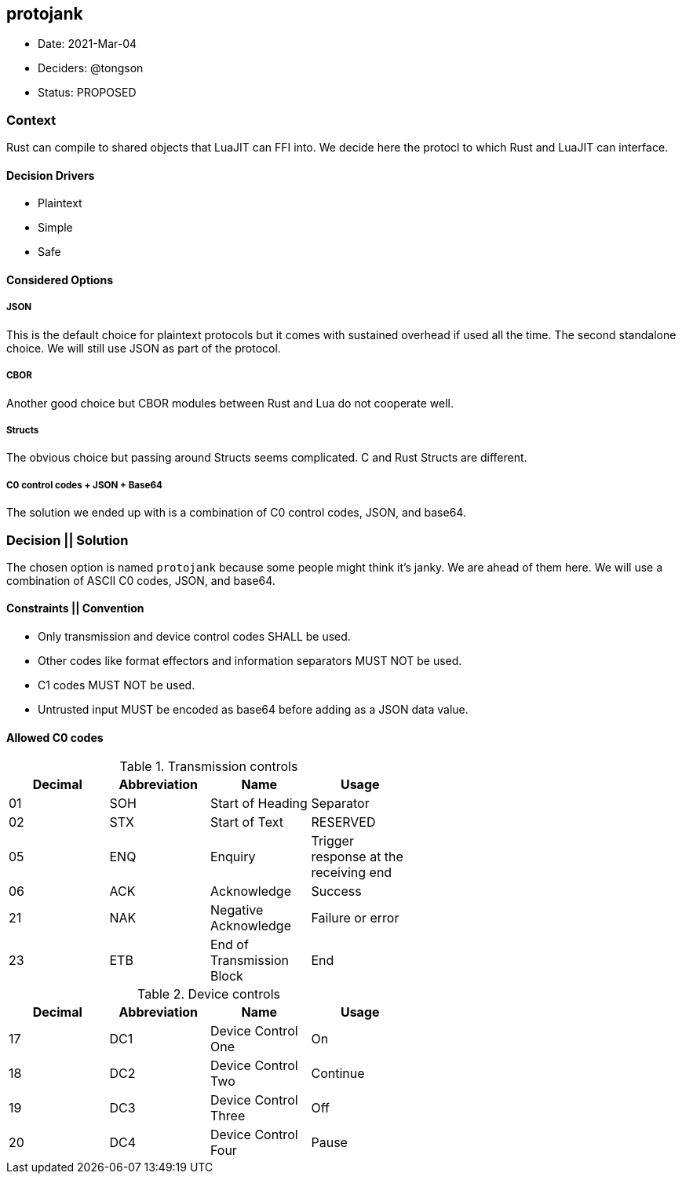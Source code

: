 == protojank

* Date: 2021-Mar-04
* Deciders: @tongson
* Status: PROPOSED

=== Context

Rust can compile to shared objects that LuaJIT can FFI into. We decide here the protocl to which Rust and LuaJIT can interface.

==== Decision Drivers

* Plaintext
* Simple
* Safe

==== Considered Options

===== JSON
This is the default choice for plaintext protocols but it comes with sustained overhead if used all the time. The second standalone choice. We will still use JSON as part of the protocol.

===== CBOR
Another good choice but CBOR modules between Rust and Lua do not cooperate well.

===== Structs
The obvious choice but passing around Structs seems complicated. C and Rust Structs are different.

===== C0 control codes + JSON + Base64
The solution we ended up with is a combination of C0 control codes, JSON, and base64.


=== Decision || Solution

The chosen option is named `protojank` because some people might think it's janky. We are ahead of them here. We will use a combination of ASCII C0 codes, JSON, and base64.

==== Constraints || Convention

* Only transmission and device control codes SHALL be used.
* Other codes like format effectors and information separators MUST NOT be used.
* C1 codes MUST NOT be used.
* Untrusted input MUST be encoded as base64 before adding as a JSON data value.

==== Allowed C0 codes

.Transmission controls
[options="header,footer",width="60%"]
|=======================
|Decimal |Abbreviation |Name |Usage
|01    |SOH     |Start of Heading |Separator
|02    |STX     |Start of Text |RESERVED
|05    |ENQ     |Enquiry |Trigger response at the receiving end
|06    |ACK     |Acknowledge |Success
|21    |NAK     |Negative Acknowledge |Failure or error
|23    |ETB     |End of Transmission Block |End
|=======================

.Device controls
[options="header,footer",width="60%"]
|=======================
|Decimal |Abbreviation |Name |Usage
|17    |DC1 |Device Control One |On
|18    |DC2 |Device Control Two |Continue
|19    |DC3 |Device Control Three |Off
|20    |DC4 |Device Control Four |Pause
|=======================

